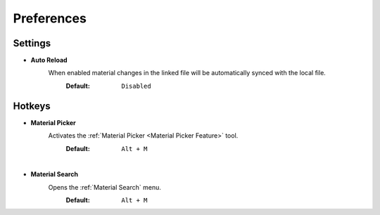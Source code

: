 Preferences
###########


Settings
********
 
* **Auto Reload**
   When enabled material changes in the linked file will be automatically synced with the local file.
     :Default: ``Disabled``


Hotkeys
*******

* **Material Picker**
   Activates the :ref:`Material Picker <Material Picker Feature>` tool.
     :Default: ``Alt + M``

|
* **Material Search**
   Opens the :ref:`Material Search` menu.
     :Default: ``Alt + M``
 


